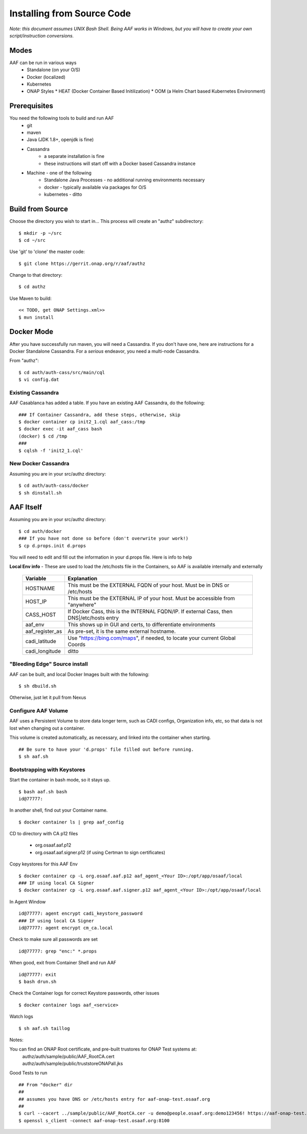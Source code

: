 .. This work is licensed under a Creative Commons Attribution 4.0 International License.
.. http://creativecommons.org/licenses/by/4.0
.. Copyright © 2017 AT&T Intellectual Property. All rights reserved.

Installing from Source Code
============================

*Note: this document assumes UNIX Bash Shell.  Being AAF works in Windows, but you will have to create your own script/instruction conversions.*

------------------
Modes
------------------

AAF can be run in various ways
  * Standalone (on your O/S)
  * Docker (localized)
  * Kubernetes
  * ONAP Styles
    * HEAT (Docker Container Based Initilization)
    * OOM  (a Helm Chart based Kubernetes Environment)

------------------
Prerequisites
------------------

You need the following tools to build and run AAF
  * git
  * maven
  * Java (JDK 1.8+, openjdk is fine)
  * Cassandra
     * a separate installation is fine
     * these instructions will start off with a Docker based Cassandra instance
  * Machine - one of the following
     * Standalone Java Processes - no additional running environments necessary
     * docker - typically available via packages for O/S
     * kubernetes - ditto
     

------------------
Build from Source
------------------
Choose the directory you wish to start in... This process will create an "authz" subdirectory::

  $ mkdir -p ~/src
  $ cd ~/src

Use 'git' to 'clone' the master code::
 
  $ git clone https://gerrit.onap.org/r/aaf/authz

Change to that directory::

  $ cd authz

Use Maven to build::

  << TODO, get ONAP Settings.xml>>
  $ mvn install

.. -----------------
.. Standalone
.. -----------------

-----------------
Docker Mode
-----------------

After you have successfully run maven, you will need a Cassandra.  If you don't have one, here are instructions for a Docker Standalone Cassandra.  For a *serious* endeavor, you need a multi-node Cassandra.

From "authz"::

  $ cd auth/auth-cass/src/main/cql
  $ vi config.dat

===================
Existing Cassandra
===================

AAF Casablanca has added a table.  If you have an existing AAF Cassandra, do the following::

  ### If Container Cassandra, add these steps, otherwise, skip
  $ docker container cp init2_1.cql aaf_cass:/tmp
  $ docker exec -it aaf_cass bash
  (docker) $ cd /tmp
  ###
  $ cqlsh -f 'init2_1.cql'

=====================
New Docker Cassandra
=====================

Assuming you are in your src/authz directory::

  $ cd auth/auth-cass/docker
  $ sh dinstall.sh

---------------------
AAF Itself
---------------------

Assuming you are in your src/authz directory::

  $ cd auth/docker
  ### If you have not done so before (don't overwrite your work!)
  $ cp d.props.init d.props

You will need to edit and fill out the information in your d.props file.  Here is info to help

**Local Env info** - These are used to load the /etc/hosts file in the Containers, so AAF is available internally and externally

  =============== =============
  Variable        Explanation
  =============== =============
  HOSTNAME        This must be the EXTERNAL FQDN of your host.  Must be in DNS or /etc/hosts
  HOST_IP         This must be the EXTERNAL IP of your host. Must be accessible from "anywhere"
  CASS_HOST       If Docker Cass, this is the INTERNAL FQDN/IP.  If external Cass, then DNS|/etc/hosts entry
  aaf_env         This shows up in GUI and certs, to differentiate environments
  aaf_register_as As pre-set, it is the same external hostname.
  cadi_latitude   Use "https://bing.com/maps", if needed, to locate your current Global Coords
  cadi_longitude  ditto
  =============== =============

==============================
"Bleeding Edge" Source install
==============================

AAF can be built, and local Docker Images built with the following::

  $ sh dbuild.sh

Otherwise, just let it pull from Nexus

==============================
Configure AAF Volume
==============================

AAF uses a Persistent Volume to store data longer term, such as CADI configs, Organization info, etc, so that data is not lost when changing out a container.

This volume is created automatically, as necessary, and linked into the container when starting. ::

  ## Be sure to have your 'd.props' file filled out before running.
  $ sh aaf.sh

==============================
Bootstrapping with Keystores
==============================

Start the container in bash mode, so it stays up. ::

  $ bash aaf.sh bash
  id@77777: 

In another shell, find out your Container name. ::
  
  $ docker container ls | grep aaf_config

CD to directory with CA p12 files 
  
  * org.osaaf.aaf.p12
  * org.osaaf.aaf.signer.p12    (if using Certman to sign certificates)

Copy keystores for this AAF Env ::

  $ docker container cp -L org.osaaf.aaf.p12 aaf_agent_<Your ID>:/opt/app/osaaf/local
  ### IF using local CA Signer 
  $ docker container cp -L org.osaaf.aaf.signer.p12 aaf_agent_<Your ID>:/opt/app/osaaf/local

In Agent Window ::

  id@77777: agent encrypt cadi_keystore_password
  ### IF using local CA Signer 
  id@77777: agent encrypt cm_ca.local 

Check to make sure all passwords are set ::

  id@77777: grep "enc:" *.props

When good, exit from Container Shell and run AAF ::

  id@77777: exit
  $ bash drun.sh

Check the Container logs for correct Keystore passwords, other issues ::

  $ docker container logs aaf_<service>

Watch logs ::

  $ sh aaf.sh taillog

Notes:

You can find an ONAP Root certificate, and pre-built trustores  for ONAP Test systems at:
  | authz/auth/sample/public/AAF_RootCA.cert
  | authz/auth/sample/public/truststoreONAPall.jks

Good Tests to run ::

  ## From "docker" dir
  ##
  ## assumes you have DNS or /etc/hosts entry for aaf-onap-test.osaaf.org
  ##
  $ curl --cacert ../sample/public/AAF_RootCA.cer -u demo@people.osaaf.org:demo123456! https://aaf-onap-test.osaaf.org:8100/authz/perms/user/demo@people.osaaf.org
  $ openssl s_client -connect aaf-onap-test.osaaf.org:8100














